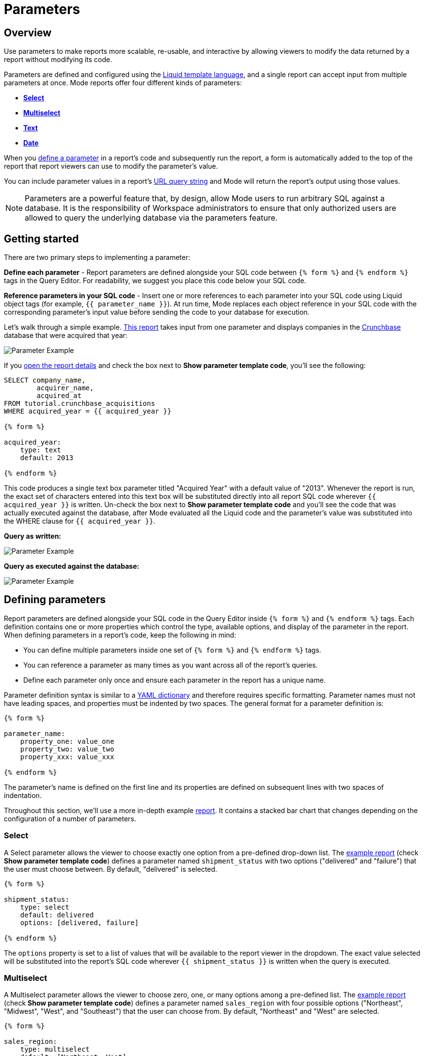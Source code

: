 = Parameters
:categories: ["Query and analyze data"]
:categories_weight: 30
:date: 2022-12-19
:description: How to add parameters to Mode reports using Liquid
:ogdescription: How to add parameters to Mode reports using Liquid
:path: /articles/parameters
:popular: true
:versions: ["business"]
:brand: Mode

[#overview]
== Overview

Use parameters to make reports more scalable, re-usable, and interactive by allowing viewers to modify the data returned by a report without modifying its code.

Parameters are defined and configured using the link:http://liquidmarkup.org/[Liquid template language], and a single report can accept input from multiple parameters at once.
{brand} reports offer four different kinds of parameters:

* {blank}<<select,**Select**>>
* {blank}<<multiselect,**Multiselect**>>
* {blank}<<text,**Text**>>
* {blank}<<date,**Date**>>

When you <<defining-parameters,define a parameter>> in a report's code and subsequently run the report, a form is automatically added to the top of the report that report viewers can use to modify the parameter's value.

You can include parameter values in a report's xref:report-layout-and-presentation.adoc#url-query-string[URL query string] and {brand} will return the report's output using those values.

NOTE: Parameters are a powerful feature that, by design, allow {brand} users to run arbitrary SQL against a database. It is the responsibility of Workspace administrators to ensure that only authorized users are allowed to query the underlying database via the parameters feature.

== Getting started

There are two primary steps to implementing a parameter:

*Define each parameter* - Report parameters are defined alongside your SQL code between `{% form %}` and `{% endform %}` tags in the Query Editor.
For readability, we suggest you place this code below your SQL code.

*Reference parameters in your SQL code* - Insert one or more references to each parameter into your SQL code using Liquid object tags (for example, `{{ parameter_name }}`).
At run time, {brand} replaces each object reference in your SQL code with the corresponding parameter's input value before sending the code to your database for execution.

Let's walk through a simple example.
link:https://app.mode.com/tutorial/reports/f14811830f89?param_acquired_year=2013[This report] takes input from one parameter and displays companies in the link:https://www.crunchbase.com/[Crunchbase] database that were acquired that year:

image::parameter-example.png[Parameter Example]

If you link:https://app.mode.com/tutorial/reports/f14811830f89/queries/250a3e4fd4cd[open the report details] and check the box next to *Show parameter template code*, you'll see the following:

[source,sql]
----
SELECT company_name,
        acquirer_name,
        acquired_at
FROM tutorial.crunchbase_acquisitions
WHERE acquired_year = {{ acquired_year }}

{% form %}

acquired_year:
    type: text
    default: 2013

{% endform %}
----

This code produces a single text box parameter titled "Acquired Year" with a default value of "2013".
Whenever the report is run, the exact set of characters entered into this text box will be substituted directly into all report SQL code wherever `{{ acquired_year }}` is written.
Un-check the box next to *Show parameter template code* and you'll see the code that was actually executed against the database, after {brand} evaluated all the Liquid code and the parameter's value was substituted into the WHERE clause for `{{ acquired_year }}`.

*Query as written:*

image::parameter-template-code.png[Parameter Example]

*Query as executed against the database:*

image::parameter-completed-value.png[Parameter Example]

[#defining-parameters]
== Defining parameters

Report parameters are defined alongside your SQL code in the Query Editor inside `{% form %}` and `{% endform %}` tags.
Each definition contains one or more properties which control the type, available options, and display of the parameter in the report.
When defining parameters in a report's code, keep the following in mind:

* You can define multiple parameters inside one set of `{% form %}` and `{% endform %}` tags.
* You can reference a parameter as many times as you want across all of the report's queries.
* Define each parameter only once and ensure each parameter in the report has a unique name.

Parameter definition syntax is similar to a link:http://ansible-docs.readthedocs.io/zh/stable-2.0/rst/YAMLSyntax.html[YAML dictionary] and therefore requires specific formatting.
Parameter names must not have leading spaces, and properties must be indented by two spaces.
The general format for a parameter definition is:

[source,sql]
----
{% form %}

parameter_name:
    property_one: value_one
    property_two: value_two
    property_xxx: value_xxx

{% endform %}
----

The parameter's name is defined on the first line and its properties are defined on subsequent lines with two spaces of indentation.

Throughout this section, we'll use a more in-depth example link:https://app.mode.com/modeanalytics/reports/a9e1fe690f93[report].
It contains a stacked bar chart that changes depending on the configuration of a number of parameters.

[#select]
=== Select

A Select parameter allows the viewer to choose exactly one option from a pre-defined drop-down list.
The link:https://app.mode.com/modeanalytics/reports/a9e1fe690f93/queries/3dec3e1954b1[example report] (check *Show parameter template code*) defines a parameter named `shipment_status` with two options ("delivered" and "failure") that the user must choose between.
By default, "delivered" is selected.

[source,sql]
----
{% form %}

shipment_status:
    type: select
    default: delivered
    options: [delivered, failure]

{% endform %}
----

The `options` property is set to a list of values that will be available to the report viewer in the dropdown.
The exact value selected will be substituted into the report's SQL code wherever `{{ shipment_status }}` is written when the query is executed.

[#multiselect]
=== Multiselect

A Multiselect parameter allows the viewer to choose zero, one, or many options among a pre-defined list.
The link:https://app.mode.com/modeanalytics/reports/a9e1fe690f93/queries/3dec3e1954b1[example report] (check *Show parameter template code*) defines a parameter named `sales_region` with four possible options ("Northeast", "Midwest", "West", and "Southeast") that the user can choose from.
By default, "Northeast" and "West" are selected.

[source,sql]
----
{% form %}

sales_region:
    type: multiselect
    default: [Northeast, West]
    options: [Northeast, Midwest, West, Southeast]

{% endform %}
----

The `options` property is set to a list of values that will be available to the report viewer in the dropdown.
In this example, the exact value(s) selected will be substituted into SQL code wherever `{{ sales_region }}` is written when the query is executed.
For example:

|===
| User Chooses | Exact value substituted for `{{ sales_region }}` in query

| _Nothing_
| `''`

| Northeast
| `'Northeast'`

| Northeast and West
| `'Northeast','West'`
|===

A Multiselect parameter may contain a maximum of 1000 options.
Because Multiselect parameters can return zero, one, or many values, you'll want to evaluate them using the link:https://www.w3schools.com/sql/sql_in.asp[IN operator] or equivalent syntax.

[discrete]
===== The optional `input_type` property

When you define a Multiselect parameter, you can use the optional `input_type` property to tell {brand} how to format the expression list that the parameter returns.
Acceptable values are `input_type: string` and `input_type: number`.
If the `input_type` property is not explicitly defined, the default value is `string`.

This property is most commonly used when the Multiselect parameter's acceptable inputs are numbers, rather than strings, and you want {brand} to render the parameter's input as a list of numbers that are not wrapped in single quotes.

For example, suppose the parameter `election_district` is defined as follows:

[source,sql]
----
{% form %}

election_district:
    type: multiselect
    default: 1
    options: [1,2,3,4]

{% endform %}
----

Adding the `input_type` property to the definition influences how {brand} evaluates `{{ election_district }}` references in code in the following ways:

[discrete]
===== Property `input_type: string` OR `input_type` not specified

|===
| User Chooses | Exact value substituted for `{{ election_district }}` in query

| _Nothing_
| `''`

| 2
| `'2'`

| 2 and 3
| `'2','3'`
|===

[discrete]
===== Property `input_type: number`

|===
| User Chooses | Exact value substituted for `{{ election_district }}` in query

| _Nothing_
| _Nothing_

| 2
| `2`

| 2 and 3
| `2,3`
|===

NOTE: We currently support up to 1 MB of data within a single multiselect dropdown. We will only display the first 1,000 values in the dropdown, though you can use the search bar for the remaining 1,001+ values.

[#text]
=== Text

A text parameter presents the report viewer with a free-form text box that accepts any combination of characters as an input.
The link:https://app.mode.com/modeanalytics/reports/a9e1fe690f93/queries/3dec3e1954b1[example report] (check *Show parameter template code*) defines a parameter named `order_min` with a default value of "0":

[source,sql]
----
{% form %}

order_min:
    type: text
    default: 0

{% endform %}
----

The exact string of characters entered into the parameter will be substituted into the report's SQL code wherever `{{ order_min }}` is written when the query is executed.
If you want the value returned by the parameter to be interpreted as a string, you must wrap the reference to the parameter in single quotes.
For example:

[source,sql]
----
--SQL as written

SELECT * FROM tutorial.us_flights WHERE origin = '{{ flight_origin }}'

--SQL as rendered upon execution

SELECT * FROM tutorial.us_flights WHERE origin = 'LAX'
----

If you know the parameter value will always be a number, and you want it evaluated in your SQL as a number (that is, not as string), do not include single quotes.
For example:

[source,sql]
----
--SQL as written

SELECT * FROM demo.orders WHERE occurred_at >= {{ order_min }}

--SQL as rendered upon execution

SELECT * FROM demo.orders WHERE occurred_at >= 0
----

[#date]
=== Date

A Date parameter presents the report viewer with a date picker which they can use to choose one date.
The link:https://app.mode.com/modeanalytics/reports/a9e1fe690f93/queries/3dec3e1954b1[example report] (check *Show parameter template code*) defines a parameter named order_start_date.

[source,sql]
----
{% form %}

order_start_date:
    type: date
    default: 2016-01-01

{% endform %}
----

A string in the format of `YYYY-MM-DD` containing the chosen date will be substituted into the report's SQL code wherever `{{ order_start_date }}` is written when the query is executed.
Therefore, make sure to wrap any reference to a date parameter in single quotes.
For example:

[source,sql]
----
--SQL as written

SELECT * FROM demo.orders WHERE occurred_at >= '{{ order_start_date }}'

--SQL as rendered upon execution

SELECT * FROM demo.orders WHERE occurred_at >= '2016-01-01'
----
IMPORTANT: If you do not include the `default` property when defining a Date parameter, the parameter will default to a blank (that is, `''`) value. <<default-to-a-calculated-date,Learn more about how to default to a calculated date>>, including the current date.

=== Optional properties

You can define the following optional properties for any of the above parameter types to customize the user experience.
Each optional property is used in the link:https://app.mode.com/modeanalytics/reports/a9e1fe690f93[example report] we have been referencing, so you can see each one in action.

[discrete]
===== `default`

The default value is what {brand} will substitute into your SQL code for the parameter if no value is explicitly provided.
When a user opens your report for the first time, it will run with the parameter set to this value.
This is also what {brand} will use for the parameter's value while you are editing the report and running queries in the Query Editor.

For Multiselect parameters, set `default: all`, and all available options will be selected by default.
NOTE: A parameter value provided via the report's xref:report-layout-and-presentation.adoc#url-query-string[URL query string] will override the default value.

[discrete]
===== `label`

`label` allows you to customize the label placed above the parameter in the report view that users will see.
If you do not define the `label` property for a parameter, {brand} will automatically link:https://apidock.com/rails/String/humanize[humanize] the parameter's name and display that in the report view.

[discrete]
===== `description`

If defined, `description` adds a tooltip to the parameter's name.
When a report viewer hovers over this tooltip, the text you define for this property will be displayed.
Use this property to provide additional context for the parameter to report viewers.

== Common techniques

NOTE: Liquid syntax is both whitespace and capitalization sensitive. Make sure that your parameter code has a space after the colon in properties, and that any references to the parameter are spelled exactly the same.

=== Different display labels and values

When defining the options list for a Select or Multiselect parameter, you may want the values actually presented to the user in the parameter form to differ from what is substituted into your SQL code.
To do this, set the `options` property of the parameter equal to a list of two value lists like so:

[source,sql]
----
{% form %}

param_name:
    options: [[label_1, value_1],
              [label_2, value_2],
              [label_X, value_X]
             ]

{% endform %}
----

The *labels* are the values displayed in the parameter's form to the report viewer.
The *values* are what is substituted into the SQL code.
For example, you may want to define a parameter that allows the user to choose among a list of sales rep names but have the selected sales rep's ID substituted into your SQL code instead of their name:

[source,sql]
----
{% form %}

sales_rep:
    type: select
    default: 2
    options: [[Joey Smith, 1],
              [Fran Jones, 2],
              [Molly Lane, 3]
             ]

{% endform %}
----

The above code defines a Select parameter named `sales_rep` with three options visible to the user: "Joe Smith", "Fran Jones" and "Molly Lane".
When the user selects one of those options and runs the report, the selected sales rep's ID will be substituted into the SQL code wherever `{{ sale_rep }}` is written (for example, if "Fran Jones" is selected, the value `2` will be substituted into the code).

=== Dynamic options list

The options list for a <<select,Select>> or <<multiselect,Multiselect>> parameter can be defined dynamically from the results of a SQL query within a report.
Instead of setting the `options` property in the parameter definition equal to a static list, you set the `options` property equal to two sub-properties (indented an additional two spaces from `options`):

* `labels`: The name of a column in the SQL query containing the values that will be shown to the report viewer in the dropdown list.
* `values`: The name of a column in the SQL query containing the values that will be substituted into your SQL code when the parameter choice(s) are selected.

In the link:https://app.mode.com/modeanalytics/reports/a9e1fe690f93[example report], the `sales_rep` parameter is referenced in the WHERE clause of the Main Query, but its definition and the SQL that populates its options are defined in a separate query called Sales Reps Param:

[source,sql]
----
SELECT id, name
FROM demo.sales_reps

{% form %}

sales_rep:
    type: multiselect
    default: all
    options:
        labels: name
        values: id

{% endform %}
----

This SQL query returns a list of sales reps and their corresponding unique IDs from the database.
In the sales_rep parameter definition, `labels` and `values` reference column names in the query's results.
Because `labels` and `values` point to different columns in this example, when one or more of the rep names from the "name" column is selected, {brand} will substitute the corresponding value(s) from the "id" column into the query anywhere `{{ sales_rep }}` is written.

If you would like the parameter options displayed to the user to be the same as the values substituted into your SQL code, simply set `labels` and `values` equal to the same column name.

TIP: Often, no single column in your query will contain the exact list of options you'll want to use for a Select or Multiselect parameter. Therefore, most users will create a separate query in their report containing both the parameter definition and SQL code, specifically for the purpose of returning that parameter's labels and values.

IMPORTANT: All columns within a Snowflake database are returned in uppercase. For parameters to work properly, ensure that column names are spelled with all-caps in the `labels` and `values` portion of your parameter. Failing to do this will result in the parameter displaying NULL values.

=== Ignore empty input

link:https://app.mode.com/benn/reports/0b5d041171fb/queries/5cf7ae4150b0[This query] (check *Show parameter template code*) shows how to modify the WHERE clause of a SQL query to handle an empty Text parameter input by effectively ignoring it.

Start by setting the parameter default to `''`:

[source,sql]
----
{% form %}

event_name:
    type: text
    default: ''

{% endform %}
----

And modify the SQL `WHERE` clause as follows:

[source,sql]
----
WHERE (event_name = '{{event_name}}' OR '{{event_name}}' = '')
----

Because the OR operator is used and both statements are wrapped in parentheses, the statement will evaluate to true both if a parameter option is selected and if no option is selected.

[#default-to-a-calculated-date]
=== Default to a calculated date

Use link:https://shopify.github.io/liquid/filters/date/[Liquid date filters] to define an object that returns the date you want in the format 'YYYY-MM-DD' to create a calculated default date.
Use link:http://strftime.net[STRFTIME] syntax to control the output of Liquid's date filter.
Some examples:

*Default to today's date:*

[source,sql]
----
{% form %}

date_param:
    type: date
    default: {{ 'now' | date: '%Y-%m-%d' }}

{% endform %}
----

This method takes the current UTC date and time (`'now'`) and converts it to a string formatted as YYYY-MM-DD (`date: '%Y-%m-%d'`).

*Default to the date 7 days after today:*

[source,sql]
----
{% form %}

date_param:
    type: date
    default: {{ 'now' | date: '%s' | plus: 604800 | date: '%Y-%m-%d' }}

{% endform %}
----

This method takes the current UTC date and time (`'now'`), converts it to link:https://en.wikipedia.org/wiki/Unix_time[UNIX epoch time] (`date: '%s'`), adds the number of seconds in seven days to that time (`plus: 604800`), and converts that to a string formatted as YYYY-MM-DD (`date: '%Y-%m-%d'`).

*Default to the date one year ago:*

[source,sql]
----
{% form %}

date_param:
    type: date
    default: {{ 'now' | date: '%Y' | minus: 1 }}-{{ 'now' | date: '%m-%d' }}

{% endform %}
----

This method takes the current UTC date and time (`'now'`), removes everything except the current year (`date: '%Y'`), subtracts one from that year (`minus: 1'`) and concatenates that with `-` and the current month and day `'now' | date: '%m-%d'`.

[#faqs]
== FAQs

[discrete]
=== *Q: How to create a dynamic Parameter defined by another Parameter?*

You may want to add a parameter to a report that updates based on the value of another parameter.
For example, a *regions* dropdown that has an option of "northeast" and that leads to a nested dropdown of maine, vermont, etc.

We have an link:https://app.mode.com/modeanalytics/reports/01a832c66385[example report] that shows how to create a dynamic parameter defined by another dynamic parameter.
It does come with a drawback however - with the current infrastructure of how parameters work, it's not possible to have the second dropdown update dynamically after just pressing the run button once.
You will need to update the first dropdown, hit run, and then update the second dropdown and hit run.
This is a workaround, so there are limitations.

Alternatively, you can combine parameters and report filters.
In this way, the report filters act as the second set of dynamic parameters.
You can view this link:https://app.mode.com/modeanalytics/reports/74dff9646164[example report] that shows how running the parameter value, the filter adjusts accordingly and allows the user to filter the data as desired

[discrete]
=== *Q: How to pass parameters into the notebook?*

To pass parameters to your notebook, you must add them as a column in your SQL query.
You can then access those column(s) in the dataset object in your notebook:

[source,sql]
----
SELECT
 '{{team}}' AS param
FROM
 benn.nfl_touchdowns
----

This is an link:https://app.mode.com/modeanalytics/reports/9387faf8a122/details/queries/61b65545abb9[example report]  (check *Show Parameter Code*) showing how this can be done.
You can view the Python code by clicking Notebook on the left side panel.

[discrete]
=== *Q: How can I reorder the appearance of Parameters in the Report View?*

The order of parameters are defined in two ways and in this order:

* *Query creation date/time*
 ** If Query A was created Nov 15 and Query B was created on Nov 14, then the parameters in Query B will appear before those in Query A.
The parameters within Query B will then appear in the same order they appear as written in the query.
* *Order of appearance within the query*
 ** You can control the order of Parameters by defining them all in the same parameter `{% form %}` in a query.
The order in the report view would respect the order in the query form.

[discrete]
=== *Q: How to set up a schedule with relative parameter dates (like "yesterday")*

When creating schedules in {brand}, you may want to set up a date parameter that's relative to the time the schedule runs.
For example, rather than setting a date parameter to show data from January 1, 2022 to today, you may want to set up the parameter to show data over the last week.

You can do this using an `if` statement in your query.
The query below shows an example.

There are two parameters: `start_date` and `previous_week`.
If `previous_week` is true, the `if` statement will return the line in the query that only includes orders in the last week.
If the previous week value is false, the query will use the line that includes orders that occurred after the chosen parameter start date.

[source,sql]
----
SELECT DATE_TRUNC('day',occurred_at) AS day,
       COUNT(*) AS orders
  FROM demo.orders
 WHERE occurred_at <= NOW()
{% if previous_week == 'true' %}
   AND occurred_at >= NOW() - INTERVAL '7 DAY'
{% else %}
   AND occurred_at >= '{{start_date}}'
{% endif %}
 GROUP BY 1
 ORDER BY 1

{% form %}

start_date:
  type: date
  default: 2022-01-01

previous_week:
  type: select
  default: 'true'
  options: ['true','false']

{% endform %}
----

You can see a live version of this link:https://app.mode.com/benn/reports/bace82532e68[report here].

You could do this with a single parameter as well.
For instance, instead of using the `previous_week` parameter in the `if` statement, you could use the `start_date` parameter:

[source,sql]
----
{% if start_date == '2022-01-01' %}
   AND occurred_at >= NOW() - INTERVAL '7 DAY'
{% else %}
   AND occurred_at >= '{{start_date}}'
{% endif %}
----

In this case, if you picked that specific date (Jan 1, 2022), the parameter would use the first `AND` statement.
This way, you can use this relative date option for a report schedule without having to add an additional parameter that might lead to confusion for people running the report manually.

You can do things like this with `if` statements in {brand} because it uses the Liquid template language to create parameters.
You can read more about what you can do in {brand} with this language and xref:querying-data.adoc#extending-sql-with-liquid[common techniques here].

[#troubleshooting]
== Troubleshooting

[discrete]
=== *1. How to debug Parameter and Liquid code?*

When you're using parameter <<defining-parameters,logic in your query>>, it can often become difficult to debug issues.
It is extremely helpful to be able to see the parameter values that are being passed to the query at run time.
This can be done by following these steps:

. To view the history of a query that uses a parameter, click the *View History* tab at the top of the SQL editor.
. On the Query History screen, select the first query run and then click the *Rendered* tab on the right side of the screen.

This will show you the exact parameter values sent to your query.

Another method would be to view the *Source* tab in the dataview after a successful query run.

image::dataview-debug.png[Workflow Basics]

[discrete]
=== *2. I'm unable to interact with Parameters on the report builder page*

You cannot view the parameter forms in the Report Builder.
To add them to your report, you will need to include the parameter code in one or more queries and then select "View" in the report header.
If the parameter code is valid, you should see the form appear at the top of your report view page.
